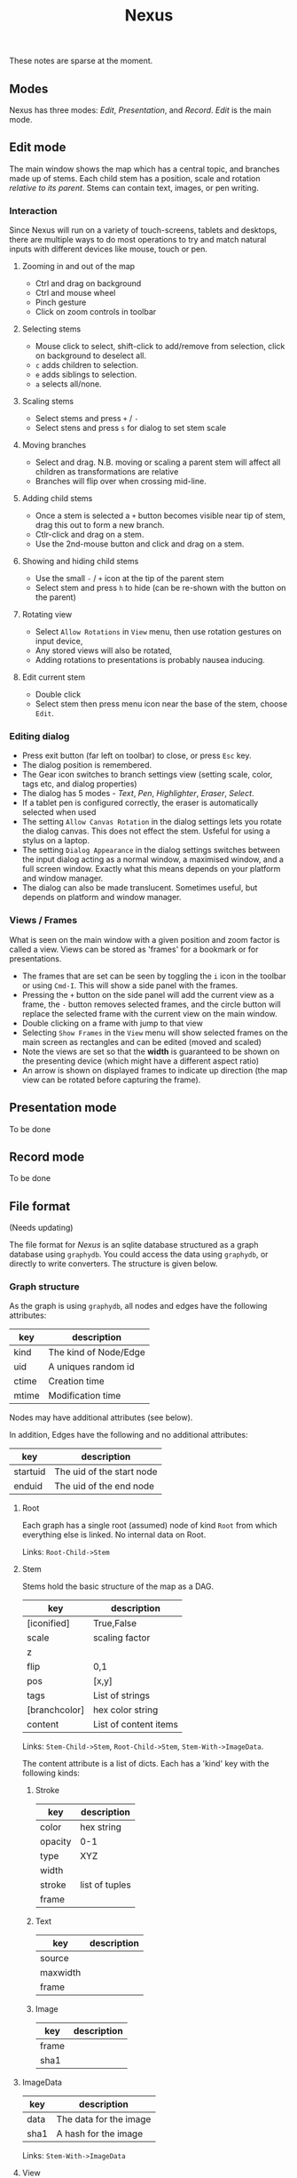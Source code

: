 #+TITLE: Nexus

These notes are sparse at the moment.

** Modes

Nexus has three modes: /Edit/, /Presentation/, and /Record/. /Edit/ is the main mode.

** Edit mode

The main window shows the map which has a central topic, and branches made up of stems. Each child stem has a position, scale and rotation  /relative to its parent/. Stems can contain text, images, or pen writing.

*** Interaction

Since Nexus will run on a variety of touch-screens, tablets and desktops, there are multiple ways to do most operations to try and match natural inputs with different devices like mouse, touch or pen.

**** Zooming in and out of the map
- Ctrl and drag on background
- Ctrl and mouse wheel
- Pinch gesture
- Click on zoom controls in toolbar

**** Selecting stems
- Mouse click to select, shift-click to add/remove from selection, click on background to deselect all.
- =c= adds children to selection.
- =e= adds siblings to selection.
- =a= selects all/none.

**** Scaling stems
- Select stems and press =+= / =-=
- Select stens and press =s= for dialog to set stem scale

**** Moving branches
- Select and drag. N.B. moving or scaling a parent stem will affect all children as transformations are relative
- Branches will flip over when crossing mid-line.

**** Adding child stems
- Once a stem is selected a =+= button becomes visible near tip of stem, drag this out to form a new branch.
- Ctlr-click and drag on a stem.
- Use the 2nd-mouse button and click and drag on a stem.

**** Showing and hiding child stems
- Use the small =-= / =+= icon at the tip of the parent stem
- Select stem and press =h= to hide (can be re-shown with the button on the parent)

**** Rotating view
- Select =Allow Rotations= in =View= menu, then use rotation gestures on input device,
- Any stored views will also be rotated,
- Adding rotations to presentations is probably nausea inducing.

**** Edit current stem
- Double click
- Select stem then press menu icon near the base of the stem, choose =Edit=.

*** Editing dialog
- Press exit button (far left on toolbar) to close, or press =Esc= key.
- The dialog position is remembered.
- The Gear icon switches to branch settings view (setting scale, color, tags etc, and dialog properties)
- The dialog has 5 modes - /Text/, /Pen/, /Highlighter/, /Eraser/, /Select/.
- If a tablet pen is configured correctly, the eraser is automatically selected when used
- The setting =Allow Canvas Rotation= in the dialog settings lets you rotate the dialog canvas. This does not effect the stem. Usfeful for using a stylus on a laptop.
- The setting =Dialog Appearance= in the dialog settings switches between the input dialog acting as a normal window, a maximised window, and a full screen window. Exactly what this means depends on your platform and window manager.
- The dialog can also be made translucent. Sometimes useful, but depends on platform and window manager.


*** Views / Frames

What is seen on the main window with a given position and zoom factor is called a view. Views can be stored as 'frames' for a bookmark or for presentations.

- The frames that are set can be seen by toggling the =i= icon in the toolbar or using =Cmd-I=. This will show a side panel with the frames.
- Pressing the =+= button on the side panel will add the current view as a frame, the =-= button removes selected frames, and the circle button will replace the selected frame with the current view on the main window.
- Double clicking on a frame with jump to that view
- Selecting =Show Frames= in the =View= menu will show selected frames on the main screen as rectangles and can be edited (moved and scaled)
- Note the views are set so that the *width* is guaranteed to be shown on the presenting device (which might have a different aspect ratio)
- An arrow is shown on displayed frames to indicate up direction (the map view can be rotated before capturing the frame).


** Presentation mode

To be done

** Record mode

To be done

** File format

(Needs updating)

The file format for /Nexus/ is an sqlite database structured as a graph database using ~graphydb~. You could access the data using ~graphydb~, or directly to write converters. The structure is given below.

*** Graph structure

    # CONNECTIONS
    # View -Transition-> View

As the graph is using ~graphydb~, all nodes and edges  have the following attributes:

| key   | description           |
|-------+-----------------------|
| kind  | The kind of Node/Edge |
| uid   | A uniques random id   |
| ctime | Creation time         |
| mtime | Modification time     |

Nodes may have additional attributes (see below).

In addition, Edges have the following and no additional attributes:

| key      | description               |
|----------+---------------------------|
| startuid | The uid of the start node |
| enduid   | The uid of the end node   |


**** Root

Each graph has a single root (assumed) node of kind ~Root~ from which everything
else is linked. No internal data on Root.

Links: ~Root-Child->Stem~

**** Stem

Stems hold the basic structure of the map as a DAG.

| key           | description           |
|---------------+-----------------------|
| [iconified]   | True,False            |
| scale         | scaling factor        |
| z             |                       |
| flip          | 0,1                   |
| pos           | [x,y]                 |
| tags          | List of strings       |
| [branchcolor] | hex color string      |
| content       | List of content items |

Links: ~Stem-Child->Stem~, ~Root-Child->Stem~, ~Stem-With->ImageData~.

The content attribute is a list of dicts. Each has a 'kind' key with the following kinds:

***** Stroke

| key     | description    |
|---------+----------------|
| color   | hex string     |
| opacity | 0-1            |
| type    | XYZ            |
| width   |                |
| stroke  | list of tuples |
| frame   |                |

***** Text

| key      | description |
|----------+-------------|
| source   |             |
| maxwidth |             |
| frame    |             |

***** Image

| key   | description |
|-------+-------------|
| frame |             |
| sha1  |             |

**** ImageData

| key  | description            |
|------+------------------------|
| data | The data for the image |
| sha1 | A hash for the image   |

Links: ~Stem-With->ImageData~

**** View

| key   | description                 |
|-------+-----------------------------|
| left  | The mid-left point of view  |
| right | The mid-right point of view |

Links: ~View-Transition->View~

By encoding the left and right points, the view position, scale, rotation can be encoded in a way that handles displaying on different aspect ratios in a predictable manner.

** Copy format

(Needs updating)

The copy format that is used internally is a cut-down version of the nodes and content json data and is self-contained so stems can be copied across different maps. You can also write scripts that accept and interpret the embedded data.

UIDs are not stored, neither are local fields beginning with underscore '_'
Child Stems are nested in 'children' list.
Any linked ImageData nodes are added to 'images' dict under their sha1 hashes

N.B. UIDs should be regenerated anyway on paste so no point in storing

#+begin_src python
{
  'nodes': [
      {'kind':'Stem', 'content':[...], 'children':[ {'kind':'Stem',...}, {'kind':'Stem',...} ]},
  ],
  'images':{
      'sha1':{'kind':'ImageData',...},
  }
}
#+end_src
